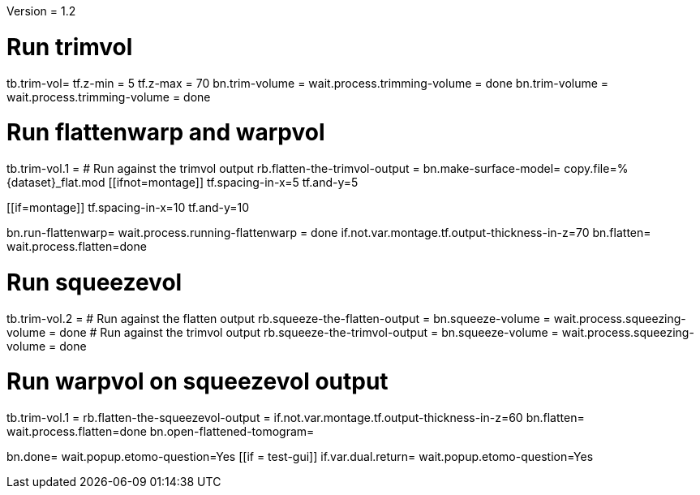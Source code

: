 Version = 1.2

[function = main]
# Run trimvol
tb.trim-vol=
tf.z-min = 5
tf.z-max = 70
bn.trim-volume =
wait.process.trimming-volume = done
bn.trim-volume =
wait.process.trimming-volume = done

# Run flattenwarp and warpvol
tb.trim-vol.1 =
# Run against the trimvol output
rb.flatten-the-trimvol-output =
bn.make-surface-model=
copy.file=%{dataset}_flat.mod
[[ifnot=montage]]
tf.spacing-in-x=5
tf.and-y=5
[[]]
[[if=montage]]
tf.spacing-in-x=10
tf.and-y=10
[[]]
bn.run-flattenwarp=
wait.process.running-flattenwarp = done
if.not.var.montage.tf.output-thickness-in-z=70
bn.flatten=
wait.process.flatten=done

# Run squeezevol
tb.trim-vol.2 =
# Run against the flatten output
rb.squeeze-the-flatten-output =
bn.squeeze-volume =
wait.process.squeezing-volume = done
# Run against the trimvol output
rb.squeeze-the-trimvol-output =
bn.squeeze-volume =
wait.process.squeezing-volume = done

# Run warpvol on squeezevol output
tb.trim-vol.1 =
rb.flatten-the-squeezevol-output = 
if.not.var.montage.tf.output-thickness-in-z=60
bn.flatten=
wait.process.flatten=done
bn.open-flattened-tomogram=

bn.done=
wait.popup.etomo-question=Yes
[[if = test-gui]]
	if.var.dual.return=
	wait.popup.etomo-question=Yes
[[]]
